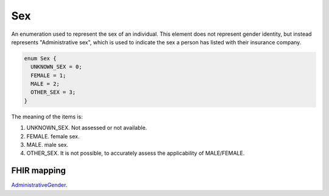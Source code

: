 .. _rstsex:

===
Sex
===

An enumeration used to represent the sex of an individual.
This element does not represent gender identity, but instead represents
"Administrative sex", which is used to indicate the sex a person has listed with
their insurance company.

.. code:: proto

  enum Sex {
    UNKNOWN_SEX = 0;
    FEMALE = 1;
    MALE = 2;
    OTHER_SEX = 3;
  }


The meaning of the items is:

1. UNKNOWN_SEX.  Not assessed or not available.
2. FEMALE. female sex.
3. MALE. male sex.
4. OTHER_SEX. It is not possible, to accurately assess the applicability of MALE/FEMALE.


FHIR mapping
~~~~~~~~~~~~
`AdministrativeGender <https://www.hl7.org/fhir/codesystem-administrative-gender.html>`_.
